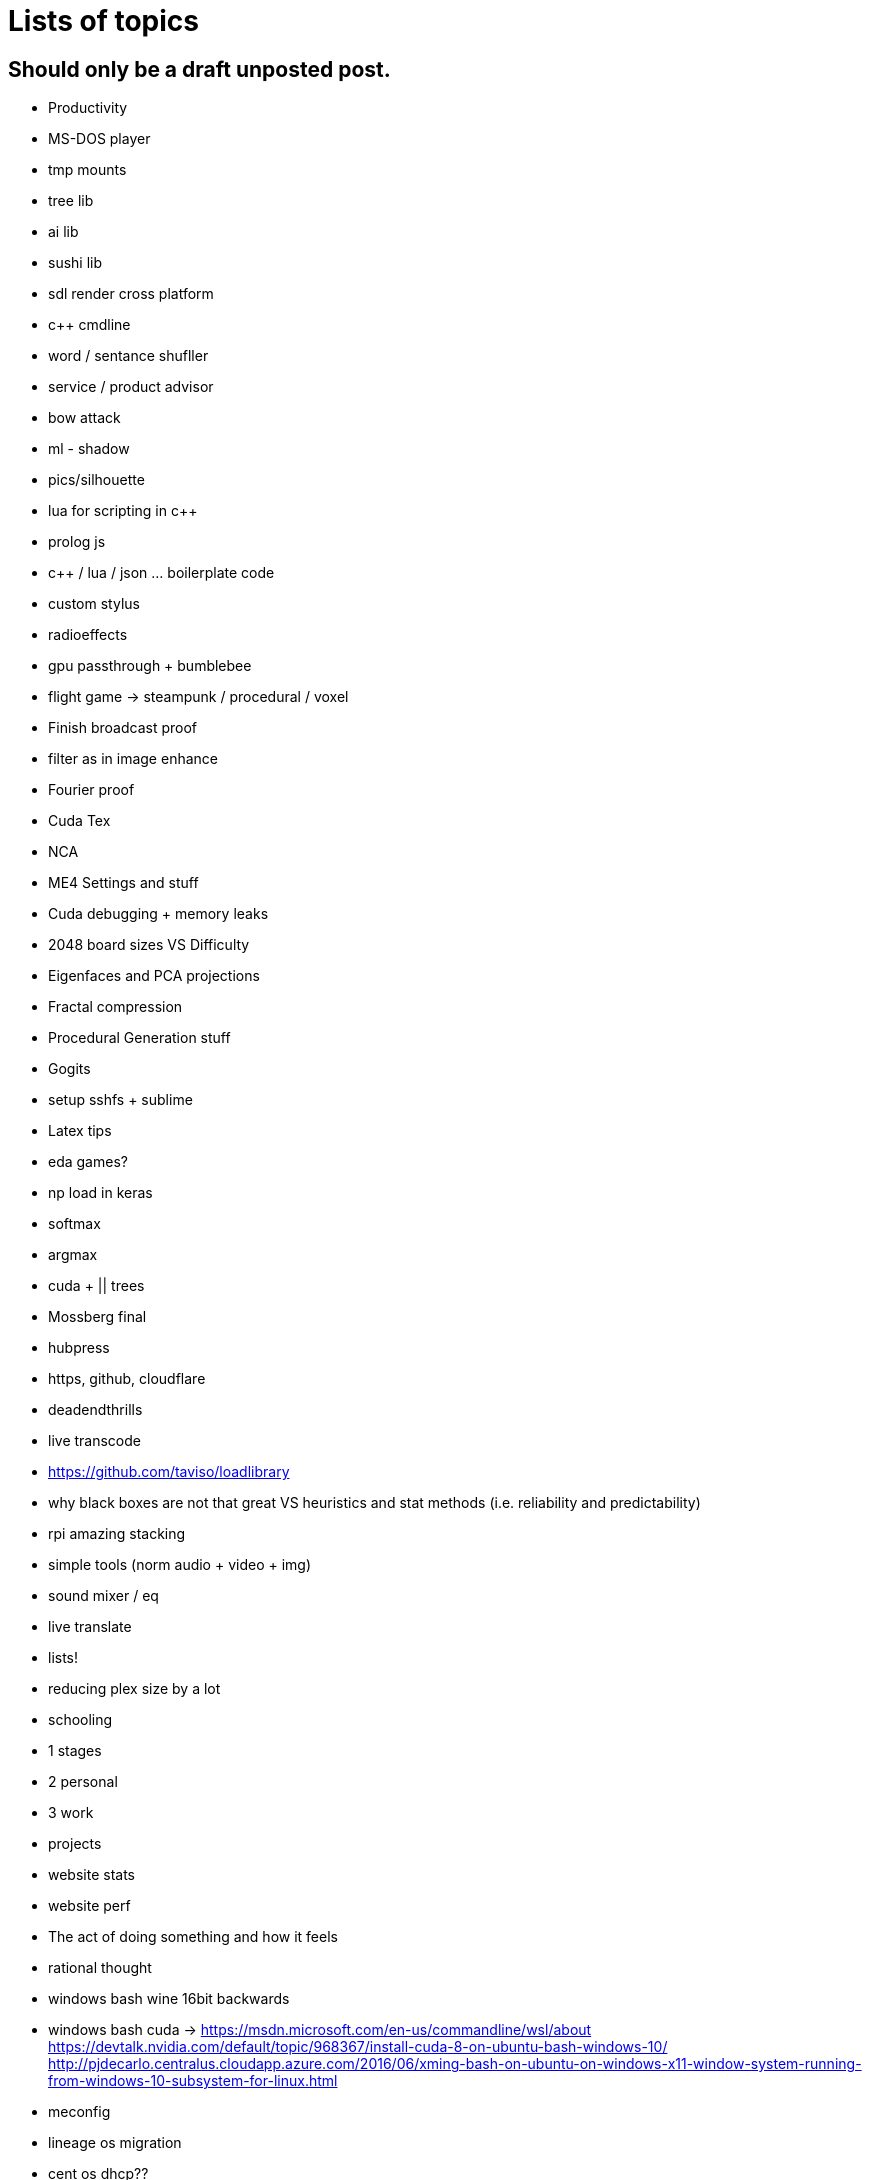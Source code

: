 = Lists of topics
// See https://hubpress.gitbooks.io/hubpress-knowledgebase/content/ for information about the parameters.
// :hp-image: /covers/cover.png
// :published_at: 2019-01-31
:hp-tags: TODO
// :hp-alt-title: My English Title

== Should only be a draft unposted post.
- Productivity
- MS-DOS player
- tmp mounts
- tree lib
- ai lib
- sushi lib
- sdl render cross platform
- c++ cmdline
- word / sentance shufller
- service / product advisor
- bow attack
- ml - shadow
- pics/silhouette
- lua for scripting in c++
- prolog js
- c++ / lua / json ... boilerplate code
- custom stylus
- radioeffects
- gpu passthrough + bumblebee
- flight game -> steampunk / procedural / voxel
- Finish broadcast proof
- filter as in image enhance
- Fourier proof
- Cuda Tex
- NCA
- ME4 Settings and stuff
- Cuda debugging + memory leaks
- 2048 board sizes VS Difficulty
- Eigenfaces and PCA projections
- Fractal compression
- Procedural Generation stuff
- Gogits
- setup sshfs + sublime
- Latex tips
- eda games?
- np load in keras
	- softmax
    - argmax
- cuda + || trees
- Mossberg final
- hubpress
- https, github, cloudflare
- deadendthrills
- live transcode
- https://github.com/taviso/loadlibrary
- why black boxes are not that great VS heuristics and stat methods (i.e. reliability and predictability)
- rpi amazing stacking
- simple tools (norm audio + video + img)
- sound mixer / eq
- live translate
- lists!
- reducing plex size by a lot
- schooling
	- 1 stages
    - 2 personal
    - 3 work
	- projects
- website stats
- website perf
- The act of doing something and how it feels
- rational thought
- windows bash wine 16bit backwards
- windows bash cuda -> https://msdn.microsoft.com/en-us/commandline/wsl/about https://devtalk.nvidia.com/default/topic/968367/install-cuda-8-on-ubuntu-bash-windows-10/
http://pjdecarlo.centralus.cloudapp.azure.com/2016/06/xming-bash-on-ubuntu-on-windows-x11-window-system-running-from-windows-10-subsystem-for-linux.html

- meconfig
- lineage os migration
- cent os dhcp??
- cent os stuff
- game best practice stuff
	- console
	- device rest
- vrep

- pragmatic cleanup series
 - win 10
 - plex
 - steam
 - ffmpeg build


=== Book
- Dyst
- WS

== updates to blog
- tags/filter searching
- theme edits
	- share social media cool effects
    - image previews
- image for posted post
- toastr
- fix conflicts by doing something?
